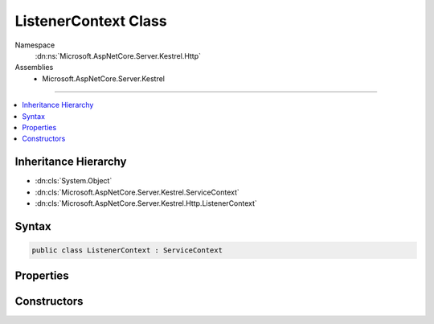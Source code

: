 

ListenerContext Class
=====================





Namespace
    :dn:ns:`Microsoft.AspNetCore.Server.Kestrel.Http`
Assemblies
    * Microsoft.AspNetCore.Server.Kestrel

----

.. contents::
   :local:



Inheritance Hierarchy
---------------------


* :dn:cls:`System.Object`
* :dn:cls:`Microsoft.AspNetCore.Server.Kestrel.ServiceContext`
* :dn:cls:`Microsoft.AspNetCore.Server.Kestrel.Http.ListenerContext`








Syntax
------

.. code-block:: csharp

    public class ListenerContext : ServiceContext








.. dn:class:: Microsoft.AspNetCore.Server.Kestrel.Http.ListenerContext
    :hidden:

.. dn:class:: Microsoft.AspNetCore.Server.Kestrel.Http.ListenerContext

Properties
----------

.. dn:class:: Microsoft.AspNetCore.Server.Kestrel.Http.ListenerContext
    :noindex:
    :hidden:

    
    .. dn:property:: Microsoft.AspNetCore.Server.Kestrel.Http.ListenerContext.ConnectionManager
    
        
        :rtype: Microsoft.AspNetCore.Server.Kestrel.Http.ConnectionManager
    
        
        .. code-block:: csharp
    
            public ConnectionManager ConnectionManager
            {
                get;
                set;
            }
    
    .. dn:property:: Microsoft.AspNetCore.Server.Kestrel.Http.ListenerContext.Memory
    
        
        :rtype: Microsoft.AspNetCore.Server.Kestrel.Infrastructure.MemoryPool
    
        
        .. code-block:: csharp
    
            public MemoryPool Memory
            {
                get;
                set;
            }
    
    .. dn:property:: Microsoft.AspNetCore.Server.Kestrel.Http.ListenerContext.ServerAddress
    
        
        :rtype: Microsoft.AspNetCore.Server.Kestrel.ServerAddress
    
        
        .. code-block:: csharp
    
            public ServerAddress ServerAddress
            {
                get;
                set;
            }
    
    .. dn:property:: Microsoft.AspNetCore.Server.Kestrel.Http.ListenerContext.Thread
    
        
        :rtype: Microsoft.AspNetCore.Server.Kestrel.KestrelThread
    
        
        .. code-block:: csharp
    
            public KestrelThread Thread
            {
                get;
                set;
            }
    
    .. dn:property:: Microsoft.AspNetCore.Server.Kestrel.Http.ListenerContext.WriteReqPool
    
        
        :rtype: System.Collections.Generic.Queue<System.Collections.Generic.Queue`1>{Microsoft.AspNetCore.Server.Kestrel.Networking.UvWriteReq<Microsoft.AspNetCore.Server.Kestrel.Networking.UvWriteReq>}
    
        
        .. code-block:: csharp
    
            public Queue<UvWriteReq> WriteReqPool
            {
                get;
                set;
            }
    

Constructors
------------

.. dn:class:: Microsoft.AspNetCore.Server.Kestrel.Http.ListenerContext
    :noindex:
    :hidden:

    
    .. dn:constructor:: Microsoft.AspNetCore.Server.Kestrel.Http.ListenerContext.ListenerContext()
    
        
    
        
        .. code-block:: csharp
    
            public ListenerContext()
    
    .. dn:constructor:: Microsoft.AspNetCore.Server.Kestrel.Http.ListenerContext.ListenerContext(Microsoft.AspNetCore.Server.Kestrel.Http.ListenerContext)
    
        
    
        
        :type listenerContext: Microsoft.AspNetCore.Server.Kestrel.Http.ListenerContext
    
        
        .. code-block:: csharp
    
            public ListenerContext(ListenerContext listenerContext)
    
    .. dn:constructor:: Microsoft.AspNetCore.Server.Kestrel.Http.ListenerContext.ListenerContext(Microsoft.AspNetCore.Server.Kestrel.ServiceContext)
    
        
    
        
        :type serviceContext: Microsoft.AspNetCore.Server.Kestrel.ServiceContext
    
        
        .. code-block:: csharp
    
            public ListenerContext(ServiceContext serviceContext)
    


